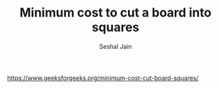 #+TITLE: Minimum cost to cut a board into squares
#+AUTHOR: Seshal Jain
#+TAGS[]: greedy
https://www.geeksforgeeks.org/minimum-cost-cut-board-squares/

